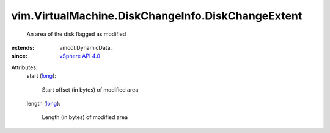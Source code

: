 
vim.VirtualMachine.DiskChangeInfo.DiskChangeExtent
==================================================
  An area of the disk flagged as modified
:extends: vmodl.DynamicData_
:since: `vSphere API 4.0 <vim/version.rst#vimversionversion5>`_

Attributes:
    start (`long <https://docs.python.org/2/library/stdtypes.html>`_):

       Start offset (in bytes) of modified area
    length (`long <https://docs.python.org/2/library/stdtypes.html>`_):

       Length (in bytes) of modified area
